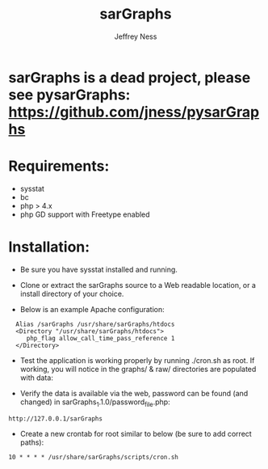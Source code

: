 #+TITLE: sarGraphs
#+TEXT: sarGraphs takes the output of sysstat and creates a 
#+TEXT: graphical (pChart) PHP Web interface. 
#+AUTHOR: Jeffrey Ness
#+EMAIL: jness@flip-edesign.com

* sarGraphs is a dead project, please see pysarGraphs: https://github.com/jness/pysarGraphs

* Requirements:
  - sysstat
  - bc
  - php > 4.x 
  - php GD support with Freetype enabled

* Installation:

  - Be sure you have sysstat installed and running. 
  
  - Clone or extract the sarGraphs source to a Web readable location,
    or a install directory of your choice.

  - Below is an example Apache configuration:
  
:   Alias /sarGraphs /usr/share/sarGraphs/htdocs
:   <Directory "/usr/share/sarGraphs/htdocs">	
:      php_flag allow_call_time_pass_reference 1
:   </Directory>


  - Test the application is working properly by running ./cron.sh as
    root. If working, you will notice in the graphs/ & raw/
    directories are populated with data:

  - Verify the data is available via the web, password can be found
    (and changed) in sarGraphs_1.1.0/password_file.php:

: http://127.0.0.1/sarGraphs

  - Create a new crontab for root similar to below (be sure to add correct paths):

: 10 * * * * /usr/share/sarGraphs/scripts/cron.sh

